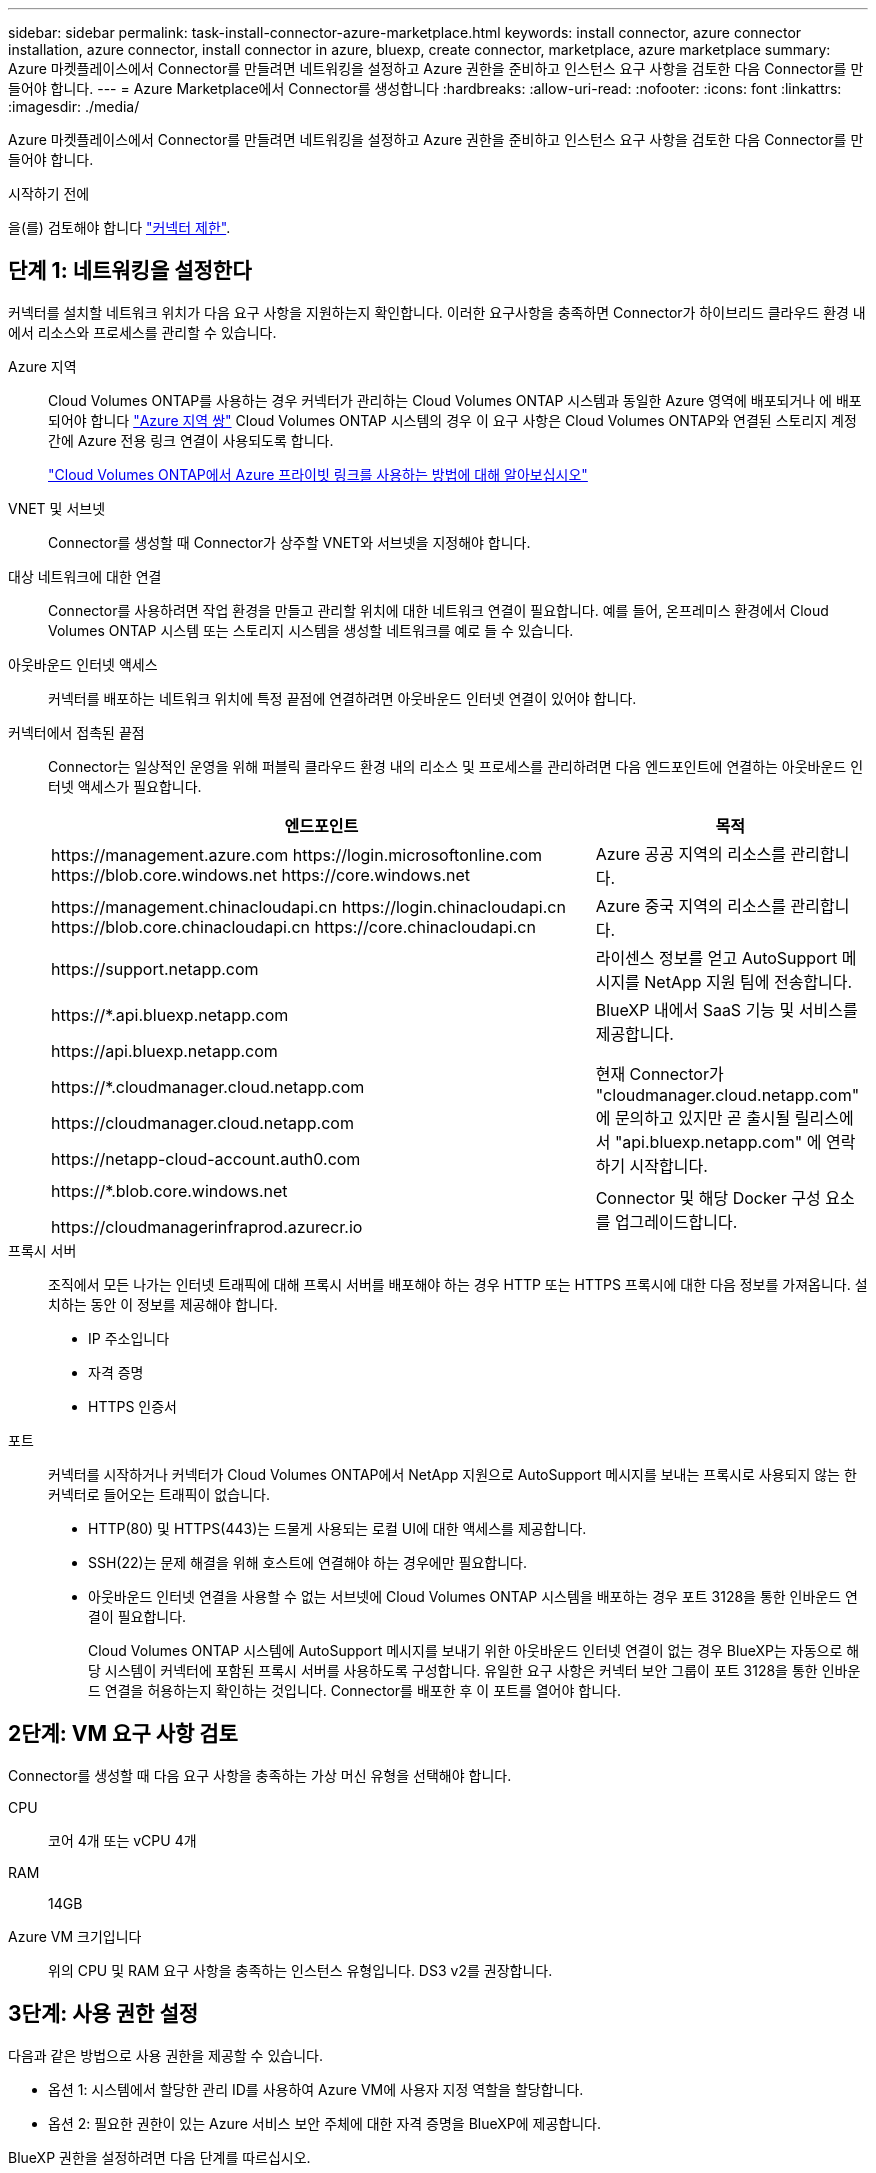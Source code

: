 ---
sidebar: sidebar 
permalink: task-install-connector-azure-marketplace.html 
keywords: install connector, azure connector installation, azure connector, install connector in azure, bluexp, create connector, marketplace, azure marketplace 
summary: Azure 마켓플레이스에서 Connector를 만들려면 네트워킹을 설정하고 Azure 권한을 준비하고 인스턴스 요구 사항을 검토한 다음 Connector를 만들어야 합니다. 
---
= Azure Marketplace에서 Connector를 생성합니다
:hardbreaks:
:allow-uri-read: 
:nofooter: 
:icons: font
:linkattrs: 
:imagesdir: ./media/


[role="lead"]
Azure 마켓플레이스에서 Connector를 만들려면 네트워킹을 설정하고 Azure 권한을 준비하고 인스턴스 요구 사항을 검토한 다음 Connector를 만들어야 합니다.

.시작하기 전에
을(를) 검토해야 합니다 link:reference-limitations.html["커넥터 제한"].



== 단계 1: 네트워킹을 설정한다

커넥터를 설치할 네트워크 위치가 다음 요구 사항을 지원하는지 확인합니다. 이러한 요구사항을 충족하면 Connector가 하이브리드 클라우드 환경 내에서 리소스와 프로세스를 관리할 수 있습니다.

Azure 지역:: Cloud Volumes ONTAP를 사용하는 경우 커넥터가 관리하는 Cloud Volumes ONTAP 시스템과 동일한 Azure 영역에 배포되거나 에 배포되어야 합니다 https://docs.microsoft.com/en-us/azure/availability-zones/cross-region-replication-azure#azure-cross-region-replication-pairings-for-all-geographies["Azure 지역 쌍"^] Cloud Volumes ONTAP 시스템의 경우 이 요구 사항은 Cloud Volumes ONTAP와 연결된 스토리지 계정 간에 Azure 전용 링크 연결이 사용되도록 합니다.
+
--
https://docs.netapp.com/us-en/bluexp-cloud-volumes-ontap/task-enabling-private-link.html["Cloud Volumes ONTAP에서 Azure 프라이빗 링크를 사용하는 방법에 대해 알아보십시오"^]

--


VNET 및 서브넷:: Connector를 생성할 때 Connector가 상주할 VNET와 서브넷을 지정해야 합니다.


대상 네트워크에 대한 연결:: Connector를 사용하려면 작업 환경을 만들고 관리할 위치에 대한 네트워크 연결이 필요합니다. 예를 들어, 온프레미스 환경에서 Cloud Volumes ONTAP 시스템 또는 스토리지 시스템을 생성할 네트워크를 예로 들 수 있습니다.


아웃바운드 인터넷 액세스:: 커넥터를 배포하는 네트워크 위치에 특정 끝점에 연결하려면 아웃바운드 인터넷 연결이 있어야 합니다.


커넥터에서 접촉된 끝점:: Connector는 일상적인 운영을 위해 퍼블릭 클라우드 환경 내의 리소스 및 프로세스를 관리하려면 다음 엔드포인트에 연결하는 아웃바운드 인터넷 액세스가 필요합니다.
+
--
[cols="2a,1a"]
|===
| 엔드포인트 | 목적 


 a| 
\https://management.azure.com
\https://login.microsoftonline.com
\https://blob.core.windows.net
\https://core.windows.net
 a| 
Azure 공공 지역의 리소스를 관리합니다.



 a| 
\https://management.chinacloudapi.cn
\https://login.chinacloudapi.cn
\https://blob.core.chinacloudapi.cn
\https://core.chinacloudapi.cn
 a| 
Azure 중국 지역의 리소스를 관리합니다.



 a| 
\https://support.netapp.com
 a| 
라이센스 정보를 얻고 AutoSupport 메시지를 NetApp 지원 팀에 전송합니다.



 a| 
\https://*.api.bluexp.netapp.com

\https://api.bluexp.netapp.com

\https://*.cloudmanager.cloud.netapp.com

\https://cloudmanager.cloud.netapp.com

\https://netapp-cloud-account.auth0.com
 a| 
BlueXP 내에서 SaaS 기능 및 서비스를 제공합니다.

현재 Connector가 "cloudmanager.cloud.netapp.com" 에 문의하고 있지만 곧 출시될 릴리스에서 "api.bluexp.netapp.com" 에 연락하기 시작합니다.



 a| 
\https://*.blob.core.windows.net

\https://cloudmanagerinfraprod.azurecr.io
 a| 
Connector 및 해당 Docker 구성 요소를 업그레이드합니다.

|===
--


프록시 서버:: 조직에서 모든 나가는 인터넷 트래픽에 대해 프록시 서버를 배포해야 하는 경우 HTTP 또는 HTTPS 프록시에 대한 다음 정보를 가져옵니다. 설치하는 동안 이 정보를 제공해야 합니다.
+
--
* IP 주소입니다
* 자격 증명
* HTTPS 인증서


--


포트:: 커넥터를 시작하거나 커넥터가 Cloud Volumes ONTAP에서 NetApp 지원으로 AutoSupport 메시지를 보내는 프록시로 사용되지 않는 한 커넥터로 들어오는 트래픽이 없습니다.
+
--
* HTTP(80) 및 HTTPS(443)는 드물게 사용되는 로컬 UI에 대한 액세스를 제공합니다.
* SSH(22)는 문제 해결을 위해 호스트에 연결해야 하는 경우에만 필요합니다.
* 아웃바운드 인터넷 연결을 사용할 수 없는 서브넷에 Cloud Volumes ONTAP 시스템을 배포하는 경우 포트 3128을 통한 인바운드 연결이 필요합니다.
+
Cloud Volumes ONTAP 시스템에 AutoSupport 메시지를 보내기 위한 아웃바운드 인터넷 연결이 없는 경우 BlueXP는 자동으로 해당 시스템이 커넥터에 포함된 프록시 서버를 사용하도록 구성합니다. 유일한 요구 사항은 커넥터 보안 그룹이 포트 3128을 통한 인바운드 연결을 허용하는지 확인하는 것입니다. Connector를 배포한 후 이 포트를 열어야 합니다.



--




== 2단계: VM 요구 사항 검토

Connector를 생성할 때 다음 요구 사항을 충족하는 가상 머신 유형을 선택해야 합니다.

CPU:: 코어 4개 또는 vCPU 4개
RAM:: 14GB
Azure VM 크기입니다:: 위의 CPU 및 RAM 요구 사항을 충족하는 인스턴스 유형입니다. DS3 v2를 권장합니다.




== 3단계: 사용 권한 설정

다음과 같은 방법으로 사용 권한을 제공할 수 있습니다.

* 옵션 1: 시스템에서 할당한 관리 ID를 사용하여 Azure VM에 사용자 지정 역할을 할당합니다.
* 옵션 2: 필요한 권한이 있는 Azure 서비스 보안 주체에 대한 자격 증명을 BlueXP에 제공합니다.


BlueXP 권한을 설정하려면 다음 단계를 따르십시오.

[role="tabbed-block"]
====
.사용자 지정 역할
--
Azure 포털, Azure PowerShell, Azure CLI 또는 REST API를 사용하여 Azure 사용자 지정 역할을 생성할 수 있습니다. 다음 단계에서는 Azure CLI를 사용하여 역할을 생성하는 방법을 보여 줍니다. 다른 방법을 사용하려면 을 참조하십시오 https://learn.microsoft.com/en-us/azure/role-based-access-control/custom-roles#steps-to-create-a-custom-role["Azure 문서"^]

.단계
. 소프트웨어를 자체 호스트에 수동으로 설치하려는 경우 사용자 지정 역할을 통해 필요한 Azure 권한을 제공할 수 있도록 VM에서 시스템에서 할당한 관리 ID를 사용하도록 설정합니다.
+
https://learn.microsoft.com/en-us/azure/active-directory/managed-identities-azure-resources/qs-configure-portal-windows-vm["Microsoft Azure 설명서: Azure 포털을 사용하여 VM의 Azure 리소스에 대해 관리되는 ID를 구성합니다"^]

. 의 내용을 복사합니다 link:reference-permissions-azure.html["Connector에 대한 사용자 지정 역할 권한"] JSON 파일에 저장합니다.
. 할당 가능한 범위에 Azure 구독 ID를 추가하여 JSON 파일을 수정합니다.
+
BlueXP에서 사용할 각 Azure 구독에 대한 ID를 추가해야 합니다.

+
* 예 *

+
[source, json]
----
"AssignableScopes": [
"/subscriptions/d333af45-0d07-4154-943d-c25fbzzzzzzz",
"/subscriptions/54b91999-b3e6-4599-908e-416e0zzzzzzz",
"/subscriptions/398e471c-3b42-4ae7-9b59-ce5bbzzzzzzz"
----
. JSON 파일을 사용하여 Azure에서 사용자 지정 역할을 생성합니다.
+
다음 단계에서는 Azure Cloud Shell에서 Bash를 사용하여 역할을 생성하는 방법을 설명합니다.

+
.. 시작 https://docs.microsoft.com/en-us/azure/cloud-shell/overview["Azure 클라우드 셸"^] Bash 환경을 선택하십시오.
.. JSON 파일을 업로드합니다.
+
image:screenshot_azure_shell_upload.png["파일을 업로드하는 옵션을 선택할 수 있는 Azure Cloud Shell의 스크린 샷"]

.. Azure CLI를 사용하여 사용자 지정 역할을 생성합니다.
+
[source, azurecli]
----
az role definition create --role-definition Connector_Policy.json
----




.결과
이제 Connector 가상 머신에 할당할 수 있는 BlueXP Operator라는 사용자 지정 역할이 있어야 합니다.

--
.서비스 책임자
--
Azure Active Directory에서 서비스 보안 사용자를 생성 및 설정하고 BlueXP에 필요한 Azure 자격 증명을 얻습니다.

.역할 기반 액세스 제어를 위해 Azure Active Directory 응용 프로그램을 만듭니다
. Azure에서 Active Directory 응용 프로그램을 만들고 응용 프로그램을 역할에 할당할 수 있는 권한이 있는지 확인합니다.
+
자세한 내용은 을 참조하십시오 https://docs.microsoft.com/en-us/azure/active-directory/develop/howto-create-service-principal-portal#required-permissions/["Microsoft Azure 문서: 필요한 권한"^]

. Azure 포털에서 * Azure Active Directory * 서비스를 엽니다.
+
image:screenshot_azure_ad.gif["에는 Microsoft Azure의 Active Directory 서비스가 나와 있습니다."]

. 메뉴에서 * 앱 등록 * 을 선택합니다.
. 새 등록 * 을 선택합니다.
. 응용 프로그램에 대한 세부 정보를 지정합니다.
+
** * 이름 *: 응용 프로그램의 이름을 입력합니다.
** * 계정 유형 *: 계정 유형을 선택합니다(모두 BlueXP에서 사용 가능).
** * URI 리디렉션 *: 이 필드는 비워 둘 수 있습니다.


. Register * 를 선택합니다.
+
AD 응용 프로그램 및 서비스 보안 주체를 만들었습니다.



.애플리케이션에 역할을 할당합니다
. 사용자 지정 역할 만들기:
+
Azure 포털, Azure PowerShell, Azure CLI 또는 REST API를 사용하여 Azure 사용자 지정 역할을 생성할 수 있습니다. 다음 단계에서는 Azure CLI를 사용하여 역할을 생성하는 방법을 보여 줍니다. 다른 방법을 사용하려면 을 참조하십시오 https://learn.microsoft.com/en-us/azure/role-based-access-control/custom-roles#steps-to-create-a-custom-role["Azure 문서"^]

+
.. 의 내용을 복사합니다 link:reference-permissions-azure.html["Connector에 대한 사용자 지정 역할 권한"] JSON 파일에 저장합니다.
.. 할당 가능한 범위에 Azure 구독 ID를 추가하여 JSON 파일을 수정합니다.
+
사용자가 Cloud Volumes ONTAP 시스템을 생성할 각 Azure 구독에 대한 ID를 추가해야 합니다.

+
* 예 *

+
[source, json]
----
"AssignableScopes": [
"/subscriptions/d333af45-0d07-4154-943d-c25fbzzzzzzz",
"/subscriptions/54b91999-b3e6-4599-908e-416e0zzzzzzz",
"/subscriptions/398e471c-3b42-4ae7-9b59-ce5bbzzzzzzz"
----
.. JSON 파일을 사용하여 Azure에서 사용자 지정 역할을 생성합니다.
+
다음 단계에서는 Azure Cloud Shell에서 Bash를 사용하여 역할을 생성하는 방법을 설명합니다.

+
*** 시작 https://docs.microsoft.com/en-us/azure/cloud-shell/overview["Azure 클라우드 셸"^] Bash 환경을 선택하십시오.
*** JSON 파일을 업로드합니다.
+
image:screenshot_azure_shell_upload.png["파일을 업로드하는 옵션을 선택할 수 있는 Azure Cloud Shell의 스크린 샷"]

*** Azure CLI를 사용하여 사용자 지정 역할을 생성합니다.
+
[source, azurecli]
----
az role definition create --role-definition Connector_Policy.json
----
+
이제 Connector 가상 머신에 할당할 수 있는 BlueXP Operator라는 사용자 지정 역할이 있어야 합니다.





. 역할에 응용 프로그램을 할당합니다.
+
.. Azure 포털에서 * Subscriptions * 서비스를 엽니다.
.. 구독을 선택합니다.
.. 액세스 제어(IAM) > 추가 > 역할 할당 추가 * 를 선택합니다.
.. Role * 탭에서 * BlueXP Operator * 역할을 선택하고 * Next * 를 선택합니다.
.. Members* 탭에서 다음 단계를 완료합니다.
+
*** 사용자, 그룹 또는 서비스 보안 주체 * 를 선택한 상태로 유지합니다.
*** 구성원 선택 * 을 선택합니다.
+
image:screenshot-azure-service-principal-role.png["애플리케이션에 역할을 추가할 때 구성원 탭을 표시하는 Azure 포털의 스크린샷"]

*** 응용 프로그램의 이름을 검색합니다.
+
예를 들면 다음과 같습니다.

+
image:screenshot_azure_service_principal_role.png["Azure 포털에서 역할 할당 추가 양식을 보여 주는 Azure 포털의 스크린샷"]

*** 응용 프로그램을 선택하고 * 선택 * 을 선택합니다.
*** 다음 * 을 선택합니다.


.. 검토 + 할당 * 을 선택합니다.
+
이제 서비스 보안 주체에 Connector를 배포하는 데 필요한 Azure 권한이 있습니다.

+
여러 Azure 구독에서 Cloud Volumes ONTAP를 배포하려면 서비스 보안 주체를 해당 구독 각각에 바인딩해야 합니다. BlueXP를 사용하면 Cloud Volumes ONTAP를 배포할 때 사용할 구독을 선택할 수 있습니다.





.Windows Azure 서비스 관리 API 권한을 추가합니다
. Azure Active Directory * 서비스에서 * 앱 등록 * 을 선택하고 애플리케이션을 선택합니다.
. API 권한 > 권한 추가 * 를 선택합니다.
. Microsoft API * 에서 * Azure Service Management * 를 선택합니다.
+
image:screenshot_azure_service_mgmt_apis.gif["Azure 서비스 관리 API 권한을 보여 주는 Azure 포털의 스크린샷"]

. Access Azure Service Management as organization users * 를 선택한 다음 * Add permissions * 를 선택합니다.
+
image:screenshot_azure_service_mgmt_apis_add.gif["Azure 서비스 관리 API 추가를 보여 주는 Azure 포털의 스크린샷"]



.응용 프로그램의 응용 프로그램 ID 및 디렉터리 ID를 가져옵니다
. Azure Active Directory * 서비스에서 * 앱 등록 * 을 선택하고 애플리케이션을 선택합니다.
. 응용 프로그램(클라이언트) ID * 와 * 디렉터리(테넌트) ID * 를 복사합니다.
+
image:screenshot_azure_app_ids.gif["Azure Active Directory의 응용 프로그램에 대한 응용 프로그램(클라이언트) ID 및 디렉터리(테넌트) ID를 보여 주는 스크린샷"]

+
Azure 계정을 BlueXP에 추가하는 경우 응용 프로그램의 응용 프로그램(클라이언트) ID와 디렉터리(테넌트) ID를 제공해야 합니다. BlueXP는 ID를 사용하여 프로그래밍 방식으로 로그인합니다.



.클라이언트 암호를 생성합니다
. Azure Active Directory * 서비스를 엽니다.
. 앱 등록 * 을 선택하고 응용 프로그램을 선택합니다.
. 인증서 및 비밀 > 새 클라이언트 비밀 * 을 선택합니다.
. 비밀과 기간에 대한 설명을 제공하십시오.
. 추가 * 를 선택합니다.
. 클라이언트 암호 값을 복사합니다.
+
image:screenshot_azure_client_secret.gif["Azure AD 서비스 보안 주체에 대한 클라이언트 암호를 보여 주는 Azure 포털의 스크린샷"]

+
이제 BlueXP에서 Azure AD를 인증하는 데 사용할 수 있는 클라이언트 암호가 있습니다.



.결과
이제 서비스 보안 주체가 설정되었으므로 응용 프로그램(클라이언트) ID, 디렉터리(테넌트) ID 및 클라이언트 암호 값을 복사해야 합니다. Azure 계정을 추가할 때 BlueXP에 이 정보를 입력해야 합니다.

--
====


== 4단계: 커넥터를 만듭니다

Azure 마켓플레이스에서 직접 Connector를 실행합니다.

.이 작업에 대해
Azure Marketplace에서 Connector를 생성하면 Azure에서 기본 구성을 사용하여 가상 머신을 구축할 수 있습니다. link:reference-connector-default-config.html["Connector의 기본 설정에 대해 알아봅니다"].

.시작하기 전에
다음과 같은 항목이 있어야 합니다.

* Azure 구독.
* 선택한 Azure 지역에서 VNET 및 서브넷입니다.
* 프록시 서버에 대한 세부 정보(조직에서 모든 발신 인터넷 트래픽에 대한 프록시를 필요로 하는 경우):
+
** IP 주소입니다
** 자격 증명
** HTTPS 인증서


* Connector 가상 머신에 해당 인증 방법을 사용하려는 경우 SSH 공개 키입니다. 인증 방법의 다른 옵션은 암호를 사용하는 것입니다.
+
https://learn.microsoft.com/en-us/azure/virtual-machines/linux-vm-connect?tabs=Linux["Azure에서 Linux VM에 연결하는 방법에 대해 알아보십시오"^]

* BlueXP에서 Connector에 대한 Azure 역할을 자동으로 생성하지 않으려면 고유한 역할을 만들어야 합니다 link:reference-permissions-azure.html["이 페이지의 정책 사용"].
+
이러한 권한은 Connector 인스턴스 자체에 대한 것입니다. Connector VM을 배포하기 위해 이전에 설정한 것과 다른 권한 집합입니다.



.단계
. Azure 마켓플레이스에서 NetApp Connector VM 페이지로 이동합니다.
+
https://azuremarketplace.microsoft.com/en-us/marketplace/apps/netapp.netapp-oncommand-cloud-manager["상용 지역에 대한 Azure Marketplace 페이지"^]

. 지금 받기 * 를 선택한 다음 * 계속 * 을 선택합니다.
. Azure 포털에서 * Create * 를 선택하고 다음 단계에 따라 가상 머신을 구성합니다.
+
VM을 구성할 때 다음 사항에 유의하십시오.

+
** * VM 크기 *: CPU 및 RAM 요구 사항에 맞는 VM 크기를 선택합니다. DS3 v2를 권장합니다.
** * 디스크 *: 커넥터는 HDD 또는 SSD 디스크를 사용하여 최적의 성능을 발휘할 수 있습니다.
** * 네트워크 보안 그룹 *: Connector는 SSH, HTTP 및 HTTPS를 사용하는 인바운드 연결을 필요로 합니다.
+
link:reference-ports-azure.html["Azure의 보안 그룹 규칙을 봅니다"].

** * ID *: * Management * 에서 * 시스템에서 할당한 관리 ID 활성화 * 를 선택합니다.
+
이 설정은 커넥터 가상 시스템이 자격 증명을 제공하지 않고 Azure Active Directory에 자신을 식별할 수 있도록 관리되는 ID를 허용하므로 중요합니다. https://docs.microsoft.com/en-us/azure/active-directory/managed-identities-azure-resources/overview["Azure 리소스의 관리 ID에 대해 자세히 알아보십시오"^].



. Review + create * 페이지에서 선택 사항을 검토하고 * Create * 를 선택하여 배포를 시작합니다.
+
Azure는 지정된 설정으로 가상 머신을 구축합니다. 가상 머신 및 커넥터 소프트웨어는 약 5분 내에 실행되어야 합니다.

. Connector 가상 머신에 연결된 호스트에서 웹 브라우저를 열고 다음 URL을 입력합니다.
+
https://_ipaddress_[]

. 로그인한 후 Connector를 설정합니다.
+
.. Connector와 연결할 BlueXP 계정을 지정합니다.
.. 시스템의 이름을 입력합니다.
.. 에서 * 보안 환경에서 실행 중입니까? * 제한된 모드를 사용하지 않도록 설정합니다.
+
이 단계에서는 표준 모드에서 BlueXP를 사용하는 방법을 설명하므로 제한된 모드를 사용하지 않도록 설정해야 합니다. 보안 환경이 있고 BlueXP 백엔드 서비스에서 이 계정의 연결을 끊으려면 제한된 모드만 활성화해야 합니다. 그렇다면 link:task-quick-start-restricted-mode.html["제한된 모드에서 BlueXP를 시작하려면 다음 단계를 따르십시오"].

.. Let's start * 를 선택합니다.




이제 커넥터가 설치되어 BlueXP 계정으로 설정됩니다.



== 5단계: BlueXP에 권한 제공

커넥터를 생성했으므로 이제 이전에 설정한 권한을 BlueXP에 제공해야 합니다. 권한을 제공하면 BlueXP가 Azure에서 데이터 및 스토리지 인프라를 관리할 수 있습니다.

[role="tabbed-block"]
====
.사용자 지정 역할
--
Azure 포털로 이동하여 하나 이상의 구독에 대해 Connector 가상 머신에 Azure 사용자 지정 역할을 할당합니다.

.단계
. Azure Portal에서 * Subscriptions * 서비스를 열고 구독을 선택합니다.
. IAM(액세스 제어) * > * 추가 * > * 역할 할당 추가 * 를 선택합니다.
. Role * 탭에서 * BlueXP Operator * 역할을 선택하고 * Next * 를 선택합니다.
+

NOTE: BlueXP 오퍼레이터는 BlueXP 정책에 제공된 기본 이름입니다. 역할에 다른 이름을 선택한 경우 대신 해당 이름을 선택합니다.

. Members* 탭에서 다음 단계를 완료합니다.
+
.. 관리되는 ID*에 대한 액세스를 할당합니다.
.. 구성원 선택 * 을 선택하고 Connector 가상 머신이 생성된 구독을 선택한 다음 * 가상 머신 * 을 선택하고 Connector 가상 머신을 선택합니다.
.. 선택 * 을 선택합니다.
.. 다음 * 을 선택합니다.
.. 검토 + 할당 * 을 선택합니다.
.. 추가 Azure 구독에서 리소스를 관리하려면 해당 구독으로 전환한 다음 이 단계를 반복합니다.




.결과
이제 BlueXP는 Azure에서 사용자를 대신하여 작업을 수행하는 데 필요한 권한을 가지고 있습니다.

.다음 단계
로 이동합니다 https://console.bluexp.netapp.com["BlueXP 콘솔"^] 을 눌러 BlueXP에서 커넥터 사용을 시작합니다.

--
.서비스 책임자
--
.단계
. BlueXP 콘솔의 오른쪽 상단에서 설정 아이콘을 선택하고 * 자격 증명 * 을 선택합니다.
+
image:screenshot_settings_icon.gif["BlueXP 콘솔의 오른쪽 위에 설정 아이콘이 표시된 스크린샷."]

. 자격 증명 추가 * 를 선택하고 마법사의 단계를 따릅니다.
+
.. * 자격 증명 위치 *: * Microsoft Azure > 커넥터 * 를 선택합니다.
.. * 자격 증명 정의 *: 필요한 권한을 부여하는 Azure Active Directory 서비스 보안 주체에 대한 정보를 입력합니다.
+
*** 애플리케이션(클라이언트) ID입니다
*** 디렉토리(테넌트) ID입니다
*** 클라이언트 암호


.. * Marketplace 구독 *: 지금 가입하거나 기존 구독을 선택하여 마켓플레이스 구독을 이러한 자격 증명과 연결합니다.
.. * 검토 *: 새 자격 증명에 대한 세부 정보를 확인하고 * 추가 * 를 선택합니다.




.결과
이제 BlueXP는 Azure에서 사용자를 대신하여 작업을 수행하는 데 필요한 권한을 가지고 있습니다.

--
====